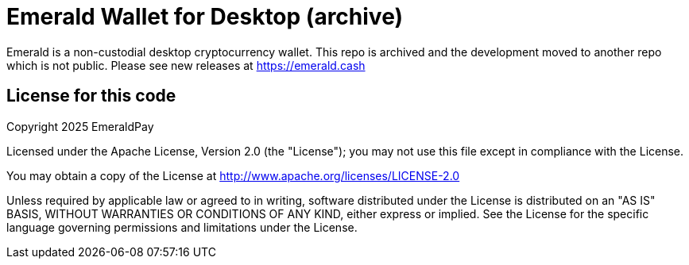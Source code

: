= Emerald Wallet for Desktop (archive)

Emerald is a non-custodial desktop cryptocurrency wallet.
This repo is archived and the development moved to another repo which is not public. Please see new releases at https://emerald.cash

== License for this code

Copyright 2025 EmeraldPay

Licensed under the Apache License, Version 2.0 (the "License"); you may not use this file except in compliance with the License.

You may obtain a copy of the License at http://www.apache.org/licenses/LICENSE-2.0

Unless required by applicable law or agreed to in writing, software distributed under the License is distributed on an "AS IS" BASIS, WITHOUT WARRANTIES OR CONDITIONS OF ANY KIND, either express or implied.
See the License for the specific language governing permissions and limitations under the License.
